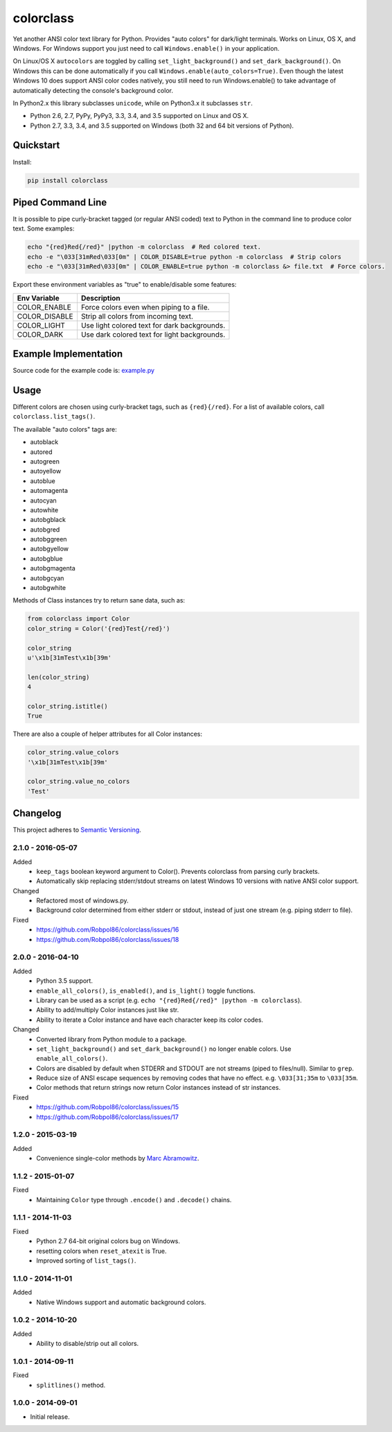 ==========
colorclass
==========

Yet another ANSI color text library for Python. Provides "auto colors" for dark/light terminals. Works on Linux, OS X,
and Windows. For Windows support you just need to call ``Windows.enable()`` in your application.

On Linux/OS X ``autocolors`` are toggled by calling ``set_light_background()`` and ``set_dark_background()``. On Windows
this can be done automatically if you call ``Windows.enable(auto_colors=True)``. Even though the latest Windows 10 does
support ANSI color codes natively, you still need to run Windows.enable() to take advantage of automatically detecting
the console's background color.

In Python2.x this library subclasses ``unicode``, while on Python3.x it subclasses ``str``.

* Python 2.6, 2.7, PyPy, PyPy3, 3.3, 3.4, and 3.5 supported on Linux and OS X.
* Python 2.7, 3.3, 3.4, and 3.5 supported on Windows (both 32 and 64 bit versions of Python).

.. image:: https://img.shields.io/appveyor/ci/Robpol86/colorclass/master.svg?style=flat-square&label=AppVeyor%20CI
    :target: https://ci.appveyor.com/project/Robpol86/colorclass
    :alt: Build Status Windows

.. image:: https://img.shields.io/travis/Robpol86/colorclass/master.svg?style=flat-square&label=Travis%20CI
    :target: https://travis-ci.org/Robpol86/colorclass
    :alt: Build Status

.. image:: https://img.shields.io/coveralls/Robpol86/colorclass/master.svg?style=flat-square&label=Coveralls
    :target: https://coveralls.io/github/Robpol86/colorclass
    :alt: Coverage Status

.. image:: https://img.shields.io/pypi/v/colorclass.svg?style=flat-square&label=Latest
    :target: https://pypi.python.org/pypi/colorclass
    :alt: Latest Version

.. image:: https://img.shields.io/pypi/dm/colorclass.svg?style=flat-square&label=PyPI%20Downloads
    :target: https://pypi.python.org/pypi/colorclass
    :alt: Downloads

Quickstart
==========

Install:

.. code:: bash

    pip install colorclass

Piped Command Line
==================

It is possible to pipe curly-bracket tagged (or regular ANSI coded) text to Python in the command line to produce color
text. Some examples:

.. code:: bash

    echo "{red}Red{/red}" |python -m colorclass  # Red colored text.
    echo -e "\033[31mRed\033[0m" | COLOR_DISABLE=true python -m colorclass  # Strip colors
    echo -e "\033[31mRed\033[0m" | COLOR_ENABLE=true python -m colorclass &> file.txt  # Force colors.

Export these environment variables as "true" to enable/disable some features:

=============== ============================================
Env Variable    Description
=============== ============================================
COLOR_ENABLE    Force colors even when piping to a file.
COLOR_DISABLE   Strip all colors from incoming text.
COLOR_LIGHT     Use light colored text for dark backgrounds.
COLOR_DARK      Use dark colored text for light backgrounds.
=============== ============================================

Example Implementation
======================

.. image:: https://github.com/Robpol86/colorclass/raw/master/example.png?raw=true
   :alt: Example Script Screenshot

.. image:: https://github.com/Robpol86/colorclass/raw/master/example_windows.png?raw=true
   :alt: Example Windows Screenshot

Source code for the example code is: `example.py <https://github.com/Robpol86/colorclass/blob/master/example.py>`_

Usage
=====

Different colors are chosen using curly-bracket tags, such as ``{red}{/red}``. For a list of available colors, call
``colorclass.list_tags()``.

The available "auto colors" tags are:

* autoblack
* autored
* autogreen
* autoyellow
* autoblue
* automagenta
* autocyan
* autowhite
* autobgblack
* autobgred
* autobggreen
* autobgyellow
* autobgblue
* autobgmagenta
* autobgcyan
* autobgwhite

Methods of Class instances try to return sane data, such as:

.. code:: python

    from colorclass import Color
    color_string = Color('{red}Test{/red}')

    color_string
    u'\x1b[31mTest\x1b[39m'

    len(color_string)
    4

    color_string.istitle()
    True

There are also a couple of helper attributes for all Color instances:

.. code:: python

    color_string.value_colors
    '\x1b[31mTest\x1b[39m'

    color_string.value_no_colors
    'Test'

Changelog
=========

This project adheres to `Semantic Versioning <http://semver.org/>`_.

2.1.0 - 2016-05-07
------------------

Added
    * ``keep_tags`` boolean keyword argument to Color(). Prevents colorclass from parsing curly brackets.
    * Automatically skip replacing stderr/stdout streams on latest Windows 10 versions with native ANSI color support.

Changed
    * Refactored most of windows.py.
    * Background color determined from either stderr or stdout, instead of just one stream (e.g. piping stderr to file).

Fixed
    * https://github.com/Robpol86/colorclass/issues/16
    * https://github.com/Robpol86/colorclass/issues/18

2.0.0 - 2016-04-10
------------------

Added
    * Python 3.5 support.
    * ``enable_all_colors()``, ``is_enabled()``, and ``is_light()`` toggle functions.
    * Library can be used as a script (e.g. ``echo "{red}Red{/red}" |python -m colorclass``).
    * Ability to add/multiply Color instances just like str.
    * Ability to iterate a Color instance and have each character keep its color codes.

Changed
    * Converted library from Python module to a package.
    * ``set_light_background()`` and ``set_dark_background()`` no longer enable colors. Use ``enable_all_colors()``.
    * Colors are disabled by default when STDERR and STDOUT are not streams (piped to files/null). Similar to ``grep``.
    * Reduce size of ANSI escape sequences by removing codes that have no effect. e.g. ``\033[31;35m`` to ``\033[35m``.
    * Color methods that return strings now return Color instances instead of str instances.

Fixed
    * https://github.com/Robpol86/colorclass/issues/15
    * https://github.com/Robpol86/colorclass/issues/17

1.2.0 - 2015-03-19
------------------

Added
    * Convenience single-color methods by `Marc Abramowitz <https://github.com/msabramo>`_.

1.1.2 - 2015-01-07
------------------

Fixed
    * Maintaining ``Color`` type through ``.encode()`` and ``.decode()`` chains.

1.1.1 - 2014-11-03
------------------

Fixed
    * Python 2.7 64-bit original colors bug on Windows.
    * resetting colors when ``reset_atexit`` is True.
    * Improved sorting of ``list_tags()``.

1.1.0 - 2014-11-01
------------------

Added
    * Native Windows support and automatic background colors.

1.0.2 - 2014-10-20
------------------

Added
    * Ability to disable/strip out all colors.

1.0.1 - 2014-09-11
------------------

Fixed
    * ``splitlines()`` method.

1.0.0 - 2014-09-01
------------------

* Initial release.

